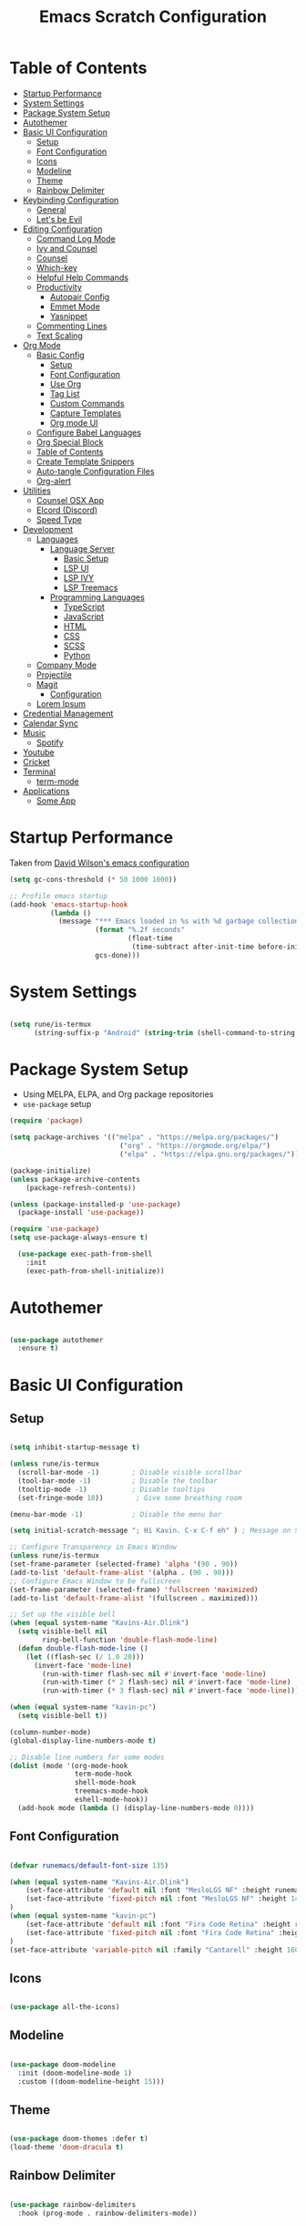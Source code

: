#+TITLE: Emacs Scratch Configuration
#+PROPERTY: header-args:emacs-lisp :tangle ./init.el :mkdirp yes
* Table of Contents
:PROPERTIES:
:TOC:      :include all :ignore this
:END:
:CONTENTS:
- [[#startup-performance][Startup Performance]]
- [[#system-settings][System Settings]]
- [[#package-system-setup][Package System Setup]]
- [[#autothemer][Autothemer]]
- [[#basic-ui-configuration][Basic UI Configuration]]
  - [[#setup][Setup]]
  - [[#font-configuration][Font Configuration]]
  - [[#icons][Icons]]
  - [[#modeline][Modeline]]
  - [[#theme][Theme]]
  - [[#rainbow-delimiter][Rainbow Delimiter]]
- [[#keybinding-configuration][Keybinding Configuration]]
  - [[#general][General]]
  - [[#lets-be-evil][Let's be Evil]]
- [[#editing-configuration][Editing Configuration]]
  - [[#command-log-mode][Command Log Mode]]
  - [[#ivy-and-counsel][Ivy and Counsel]]
  - [[#counsel][Counsel]]
  - [[#which-key][Which-key]]
  - [[#helpful-help-commands][Helpful Help Commands]]
  - [[#productivity][Productivity]]
    - [[#autopair-config][Autopair Config]]
    - [[#emmet-mode][Emmet Mode]]
    - [[#yasnippet][Yasnippet]]
  - [[#commenting-lines][Commenting Lines]]
  - [[#text-scaling][Text Scaling]]
- [[#org-mode][Org Mode]]
  - [[#basic-config][Basic Config]]
    - [[#setup][Setup]]
    - [[#font-configuration][Font Configuration]]
    - [[#use-org][Use Org]]
    - [[#tag-list][Tag List]]
    - [[#custom-commands][Custom Commands]]
    - [[#capture-templates][Capture Templates]]
    - [[#org-mode-ui][Org mode UI]]
  - [[#configure-babel-languages][Configure Babel Languages]]
  - [[#org-special-block][Org Special Block]]
  - [[#table-of-contents][Table of Contents]]
  - [[#create-template-snippers][Create Template Snippers]]
  - [[#auto-tangle-configuration-files][Auto-tangle Configuration Files]]
  - [[#org-alert][Org-alert]]
- [[#utilities][Utilities]]
  - [[#counsel-osx-app][Counsel OSX App]]
  - [[#elcord-discord][Elcord (Discord)]]
  - [[#speed-type][Speed Type]]
- [[#development][Development]]
  - [[#languages][Languages]]
    - [[#language-server][Language Server]]
      - [[#basic-setup][Basic Setup]]
      - [[#lsp-ui][LSP UI]]
      - [[#lsp-ivy][LSP IVY]]
      - [[#lsp-treemacs][LSP Treemacs]]
    - [[#programming-languages][Programming Languages]]
      - [[#typescript][TypeScript]]
      - [[#javascript][JavaScript]]
      - [[#html][HTML]]
      - [[#css][CSS]]
      - [[#scss][SCSS]]
      - [[#python][Python]]
  - [[#company-mode][Company Mode]]
  - [[#projectile][Projectile]]
  - [[#magit][Magit]]
    - [[#configuration][Configuration]]
  - [[#lorem-ipsum][Lorem Ipsum]]
- [[#credential-management][Credential Management]]
- [[#calendar-sync][Calendar Sync]]
- [[#music][Music]]
  - [[#spotify][Spotify]]
- [[#youtube][Youtube]]
- [[#cricket][Cricket]]
- [[#terminal][Terminal]]
  - [[#term-mode][term-mode]]
- [[#applications][Applications]]
  - [[#some-app][Some App]]
:END:
* Startup Performance
Taken from [[https://github.com/daviwil/dotfiles/blob/master/Emacs.org#startup-performance][David Wilson's emacs configuration]]
#+begin_src emacs-lisp
(setq gc-cons-threshold (* 50 1000 1000))

;; Profile emacs startup
(add-hook 'emacs-startup-hook
          (lambda ()
            (message "*** Emacs loaded in %s with %d garbage collections."
                     (format "%.2f seconds"
                             (float-time
                              (time-subtract after-init-time before-init-time)))
                     gcs-done)))
#+end_src
* System Settings
#+begin_src emacs-lisp

  (setq rune/is-termux
        (string-suffix-p "Android" (string-trim (shell-command-to-string "uname -a"))))

#+end_src
* Package System Setup
- Using MELPA, ELPA, and Org package repositories
- =use-package= setup
#+begin_src emacs-lisp
  (require 'package)

  (setq package-archives '(("melpa" . "https://melpa.org/packages/")
                             ("org" . "https://orgmode.org/elpa/")
                             ("elpa" . "https://elpa.gnu.org/packages/")))

  (package-initialize)
  (unless package-archive-contents
      (package-refresh-contents))

  (unless (package-installed-p 'use-package)
    (package-install 'use-package))

  (require 'use-package)
  (setq use-package-always-ensure t)

    (use-package exec-path-from-shell
      :init
      (exec-path-from-shell-initialize))

#+end_src
* Autothemer
#+begin_src emacs-lisp

  (use-package autothemer
    :ensure t)

#+end_src
* Basic UI Configuration
** Setup

#+begin_src emacs-lisp

  (setq inhibit-startup-message t)

  (unless rune/is-termux
    (scroll-bar-mode -1)        ; Disable visible scrollbar
    (tool-bar-mode -1)          ; Disable the toolbar
    (tooltip-mode -1)           ; Disable tooltips
    (set-fringe-mode 10))        ; Give some breathing room

  (menu-bar-mode -1)            ; Disable the menu bar

  (setq initial-scratch-message "; Hi Kavin. C-x C-f eh" ) ; Message on Scratch Buffer

  ;; Configure Transparency in Emacs Window
  (unless rune/is-termux
  (set-frame-parameter (selected-frame) 'alpha '(90 . 90))
  (add-to-list 'default-frame-alist '(alpha . (90 . 90)))
  ;; Configure Emacs Window to be fullscreen
  (set-frame-parameter (selected-frame) 'fullscreen 'maximized)
  (add-to-list 'default-frame-alist '(fullscreen . maximized)))

  ;; Set up the visible bell
  (when (equal system-name "Kavins-Air.Dlink")
    (setq visible-bell nil
          ring-bell-function 'double-flash-mode-line)
    (defun double-flash-mode-line ()
      (let ((flash-sec (/ 1.0 20)))
        (invert-face 'mode-line)
          (run-with-timer flash-sec nil #'invert-face 'mode-line)
          (run-with-timer (* 2 flash-sec) nil #'invert-face 'mode-line)
          (run-with-timer (* 3 flash-sec) nil #'invert-face 'mode-line))))

  (when (equal system-name "kavin-pc")
    (setq visible-bell t))

  (column-number-mode)
  (global-display-line-numbers-mode t)

  ;; Disable line numbers for some modes
  (dolist (mode '(org-mode-hook
                  term-mode-hook
                  shell-mode-hook
                  treemacs-mode-hook
                  eshell-mode-hook))
    (add-hook mode (lambda () (display-line-numbers-mode 0))))

#+end_src

** Font Configuration
#+begin_src emacs-lisp

  (defvar runemacs/default-font-size 135)

  (when (equal system-name "Kavins-Air.Dlink")
      (set-face-attribute 'default nil :font "MesloLGS NF" :height runemacs/default-font-size)
      (set-face-attribute 'fixed-pitch nil :font "MesloLGS NF" :height 140)
  )
  (when (equal system-name "kavin-pc")
      (set-face-attribute 'default nil :font "Fira Code Retina" :height runemacs/default-font-size)
      (set-face-attribute 'fixed-pitch nil :font "Fira Code Retina" :height 140)
  )
  (set-face-attribute 'variable-pitch nil :family "Cantarell" :height 160 :weight 'regular)

#+end_src

** Icons
#+begin_src emacs-lisp

  (use-package all-the-icons)

#+end_src
** Modeline
#+begin_src emacs-lisp

  (use-package doom-modeline
    :init (doom-modeline-mode 1)
    :custom ((doom-modeline-height 15)))

#+end_src
** Theme
#+begin_src emacs-lisp

  (use-package doom-themes :defer t)
  (load-theme 'doom-dracula t)

#+end_src
** Rainbow Delimiter
#+begin_src emacs-lisp

  (use-package rainbow-delimiters
    :hook (prog-mode . rainbow-delimiters-mode))

#+end_src
* Keybinding Configuration
** General
#+begin_src emacs-lisp

  (use-package general
    :config
    (general-create-definer rune/leader-keys
      :keymaps '(normal insert visual emacs)
      :prefix "SPC"
      :global-prefix "C-SPC"))

#+end_src
** Let's be Evil
#+begin_src emacs-lisp
  (defun dw/dont-arrow-me-bro ()
    (interactive)
    (message "Arrow keys are bad, you know?"))

  (use-package evil
    :init
    (setq evil-want-integration t)
    (setq evil-want-keybinding nil)
    (setq evil-want-C-u-scroll t)
    (setq evil-want-C-i-jump nil)
    (setq evil-undo-system 'undo-redo)
    :config
    (evil-mode 1)
    (define-key evil-insert-state-map (kbd "C-g") 'evil-normal-state)
    (define-key evil-insert-state-map (kbd "C-h") 'evil-delete-backward-char-and-join)

    ;; Use visual line motions even outside of visual-line-mode buffers
    (evil-global-set-key 'motion "j" 'evil-next-visual-line)
    (evil-global-set-key 'motion "k" 'evil-previous-visual-line)

    (unless rune/is-termux                                       
      (define-key evil-normal-state-map (kbd "<left>") 'dw/dont-arrow-me-bro)
      (define-key evil-normal-state-map (kbd "<right>") 'dw/dont-arrow-me-bro)
      (define-key evil-normal-state-map (kbd "<down>") 'dw/dont-arrow-me-bro)
      (define-key evil-normal-state-map (kbd "<up>") 'dw/dont-arrow-me-bro)
      (evil-global-set-key 'motion (kbd "<left>") 'dw/dont-arrow-me-bro)
      (evil-global-set-key 'motion (kbd "<right>") 'dw/dont-arrow-me-bro)
      (evil-global-set-key 'motion (kbd "<down>") 'dw/dont-arrow-me-bro)
      (evil-global-set-key 'motion (kbd "<up>") 'dw/dont-arrow-me-bro))

    (evil-set-initial-state 'messages-buffer-mode 'normal)
    (evil-set-initial-state 'dashboard-mode 'normal))

  (use-package evil-collection
    :after evil
    :config
    (evil-collection-init))

  (global-set-key (kbd "<escape>") 'keyboard-escape-quit)

#+end_src
* Editing Configuration
** Command Log Mode
#+begin_src emacs-lisp

  (use-package command-log-mode)

#+end_src
** Ivy and Counsel
#+begin_src emacs-lisp

  (use-package ivy
    :diminish
    :bind (("C-s" . swiper)
           :map ivy-minibuffer-map
           ("TAB" . ivy-alt-done)
           ("C-l" . ivy-alt-done)
           ("C-j" . ivy-next-line)
           ("C-k" . ivy-previous-line)
           :map ivy-switch-buffer-map
           ("C-k" . ivy-previous-line)
           ("C-l" . ivy-done)
           ("C-d" . ivy-switch-buffer-kill)
           :map ivy-reverse-i-search-map
           ("C-k" . ivy-previous-line)
           ("C-d" . ivy-reverse-i-search-kill))
    :config
    (ivy-mode 1))

  (use-package ivy-rich
    :init
    (ivy-rich-mode 1))

#+end_src
** Counsel
#+begin_src emacs-lisp

  (use-package counsel
    :bind (("M-x" . counsel-M-x)
           ("C-x b" . counsel-ibuffer)
           ("C-x C-f" . counsel-find-file)
           ("C-M-j" . counsel-switch-buffer)
           :map minibuffer-local-map
           ("C-r" . 'counsel-minibuffer-history)))

#+end_src
** Which-key
#+begin_src emacs-lisp

  (use-package which-key
    :init (which-key-mode)
    :diminish which-key-mode
    :config
    (setq which-key-idle-delay 1))

#+end_src
** Helpful Help Commands
#+begin_src emacs-lisp

(use-package helpful
  :custom
  (counsel-describe-function-function #'helpful-callable)
  (counsel-describe-variable-function #'helpful-variable)
  :bind
  ([remap describe-function] . counsel-describe-function)
  ([remap describe-command] . helpful-command)
  ([remap describe-variable] . counsel-describe-variable)
  ([remap describe-key] . helpful-key))

#+end_src
** Productivity
*** Autopair Config
#+begin_src emacs-lisp

  (use-package autopair)
  (autopair-global-mode)

#+end_src
*** Emmet Mode
#+begin_src emacs-lisp

  (use-package emmet-mode
    :diminish (emmet-mode . "ε")
    :bind* (("C-)" . emmet-next-edit-point)
            ("C-(" . emmet-prev-edit-point)
            ("M-<tab>" . emmet-expand-line))
    :commands (emmet-mode
               emmet-next-edit-point
               emmet-prev-edit-point)
    :init
    (setq emmet-indentation 2)
    (setq emmet-move-cursor-between-quotes t)
    :config
    ;; Auto-start on any markup modes
    (add-hook 'sgml-mode-hook 'emmet-mode)
    (add-hook 'web-mode-hook 'emmet-mode)
    (setq emmet-expand-jsx-className? t)
    (setq emmet-self-closing-tag-style " /"))

#+end_src
*** Yasnippet
#+begin_src emacs-lisp

  (use-package yasnippet
    :init
    (setq yas-snippet-dirs '("~/.emacs.d/snippets"))
    :config
    (yas-global-mode))

  (provide 'init-yasnippet)

#+end_src
** Commenting Lines
#+begin_src emacs-lisp

  (use-package evil-nerd-commenter
    :bind ("s-/" . evilnc-comment-or-uncomment-lines))

#+end_src
** Text Scaling
#+begin_src emacs-lisp

  (use-package hydra)

  (defhydra hydra-text-scale (:timeout 4)
    "scale text"
    ("j" text-scale-increase "in")
    ("k" text-scale-decrease "out")
    ("f" nil "finished" :exit t))

  (rune/leader-keys
    "h" '(:ignore t :which-key "Hydra")
    "hs" '(hydra-text-scale/body :which-key "Scale Text"))

#+end_src
* Org Mode
** Basic Config
*** Setup
#+begin_src emacs-lisp
  (defun efs/org-mode-setup ()
    (org-indent-mode)
    (variable-pitch-mode 1)
    (visual-line-mode 1))

  (use-package org-bullets
    ;; :if (not rune/is-termux) 
    :after org
    :hook (org-mode . org-bullets-mode)
    :custom
    (org-bullets-bullet-list '("◉" "○" "●" "○" "●" "○" "●")))

#+end_src
*** Font Configuration
#+begin_src emacs-lisp
  (defun efs/org-font-setup ()
    ;; Replace list hyphen with dot
    (font-lock-add-keywords 'org-mode
                            '(("^ *\\([-]\\) "
                               (0 (prog1 () (compose-region (match-beginning 1) (match-end 1) "•"))))))

    ;; Set faces for heading levels
    (dolist (face '((org-level-1 . 1.2)
                    (org-level-2 . 1.1)
                    (org-level-3 . 1.05)
                    (org-level-4 . 1.0)
                    (org-level-5 . 1.1)
                    (org-level-6 . 1.1)
                    (org-level-7 . 1.1)
                    (org-level-8 . 1.1)))
      (set-face-attribute (car face) nil :font "Cantarell" :weight 'regular :height (cdr face)))

    ;; Ensure that anything that should be fixed-pitch in Org files appears that way
    (set-face-attribute 'org-block nil :foreground nil :inherit 'fixed-pitch)
    (set-face-attribute 'org-code nil   :inherit '(shadow fixed-pitch))
    (set-face-attribute 'org-table nil   :inherit '(shadow fixed-pitch))
    (set-face-attribute 'org-verbatim nil :inherit '(shadow fixed-pitch))
    (set-face-attribute 'org-special-keyword nil :inherit '(font-lock-comment-face fixed-pitch))
    (set-face-attribute 'org-meta-line nil :inherit '(font-lock-comment-face fixed-pitch))
    (set-face-attribute 'org-checkbox nil :inherit 'fixed-pitch))

#+end_src
*** Use Org
#+begin_src emacs-lisp
  (use-package org
    :hook (org-mode . efs/org-mode-setup)
    :ensure org-plus-contrib
    :config
    (setq org-ellipsis " ▾")

    (setq org-directory
          (if rune/is-termux
              "~/storage/shared/Notes"
            "~/Notes"))

    ;; (setq org-src-fontify-natively t)

    (setq org-agenda-start-with-log-mode t)
    (setq org-log-done 'time)
    (setq org-log-into-drawer t)

    (setq org-agenda-files
          '("~/Notes/Tasks.org"
            "~/Notes/Birthdays.org"
            "~/Notes/Calendar.org"))

    (setq org-refile-targets
      '(("Archive.org" :maxlevel . 1)
        ("Tasks.org" :maxlevel . 1)))

    (advice-add 'org-refile :after 'org-save-all-org-buffers)

    (setq org-todo-keywords
          '((sequence "TODO(t)" "NEXT(n)" "|" "DONE(d!)")
            (sequence "BACKLOG(b)" "PLAN(p)" "READY(r)" "ACTIVE(a)" "WAIT(w@/!)" "HOLD(h)" "|" "COMPLETED(c)" "CANC(k@)")))

    (efs/org-font-setup))

#+end_src
*** Tag List
#+begin_src emacs-lisp
  (setq org-tag-alist
    '((:startgroup)
       ; Put mutually exclusive tags here
       (:endgroup)

       ("@school" . ?S)
       ("@home" . ?H)
       ("@tricycle" . ?T)
       ("@fiitjee" . ?F)
       ("planning" . ?p)
       ("study" . ?s)
       ("note" . ?n)
       ("idea" . ?i)))

#+end_src
*** Custom Commands 
#+begin_src emacs-lisp
  (setq org-agenda-custom-commands
   '(("d" "Dashboard"
     ((agenda "" ((org-deadline-warning-days 7)))
      (todo "TODO"
        ((org-agenda-overriding-header "TODO Tasks")))
      (tags-todo "agenda/ACTIVE" ((org-agenda-overriding-header "Active Projects")))))

    ("n" "TODO Tasks"
     ((todo "TODO"
        ((org-agenda-overriding-header "Todo Tasks")))))

    ("T" "Tricycle Tasks" tags-todo "+@tricycle")

    ("S" "School Tasks" tags-todo "+@school")

    ("s" "Study Planning" tags-todo "+study-planning")

    ;; Low-effort next actions
    ("e" tags-todo "+TODO=\"NEXT\"+Effort<15&+Effort>0"
     ((org-agenda-overriding-header "Low Effort Tasks")
      (org-agenda-max-todos 20)
      (org-agenda-files org-agenda-files)))

    ("w" "Workflow Status"
     ((todo "WAIT"
            ((org-agenda-overriding-header "Waiting on External")
             (org-agenda-files org-agenda-files)))
      (todo "REVIEW"
            ((org-agenda-overriding-header "In Review")
             (org-agenda-files org-agenda-files)))
      (todo "PLAN"
            ((org-agenda-overriding-header "In Planning")
             (org-agenda-todo-list-sublevels nil)
             (org-agenda-files org-agenda-files)))
      (todo "BACKLOG"
            ((org-agenda-overriding-header "Project Backlog")
             (org-agenda-todo-list-sublevels nil)
             (org-agenda-files org-agenda-files)))
      (todo "READY"
            ((org-agenda-overriding-header "Ready for Work")
             (org-agenda-files org-agenda-files)))
      (todo "ACTIVE"
            ((org-agenda-overriding-header "Active Projects")
             (org-agenda-files org-agenda-files)))
      (todo "COMPLETED"
            ((org-agenda-overriding-header "Completed Projects")
             (org-agenda-files org-agenda-files)))
      (todo "CANC"
            ((org-agenda-overriding-header "Cancelled Projects")
             (org-agenda-files org-agenda-files)))))))

#+end_src
*** Capture Templates
#+begin_src emacs-lisp
  (setq org-capture-templates
      `(("t" "Tasks / Projects")
        ("tt" "Task" entry (file+olp "~/Notes/Tasks.org" "Inbox")
             "* TODO %?\n  %U\n  %a\n  %i" :empty-lines 1)

        ("j" "Journal Entries")
        ("jj" "Journal" entry
             (file+olp+datetree "~/Notes/Journal.org")
             "\n* %<%I:%M %p> - Journal :journal:\n\n%?\n\n"
             ;; ,(dw/read-file-as-string "~/Notes/Templates/Daily.org")
             :clock-in :clock-resume
             :empty-lines 1)
        ("jm" "Meeting" entry
             (file+olp+datetree "~/Notes/Journal.org")
             "* %<%I:%M %p> - %a :meetings:\n\n%?\n\n"
             :clock-in :clock-resume
             :empty-lines 1)

        ("w" "Workflows")
        ("we" "Checking Email" entry (file+olp+datetree "~/Notes/Journal.org")
             "* Checking Email :email:\n\n%?" :clock-in :clock-resume :empty-lines 1)))

  (define-key global-map (kbd "C-c j")
    (lambda () (interactive) (org-capture nil "jj")))


#+end_src
*** Org mode UI
#+begin_src emacs-lisp

  (defun efs/org-mode-visual-fill ()
    (setq visual-fill-column-width 100
          visual-fill-column-center-text t)
    (visual-fill-column-mode 1))

  (use-package visual-fill-column
    :hook (org-mode . efs/org-mode-visual-fill))(defun efs/org-mode-visual-fill ()
    (setq visual-fill-column-width 100
          visual-fill-column-center-text t)
    (visual-fill-column-mode 1))

#+end_src
** Configure Babel Languages

#+begin_src emacs-lisp

  (org-babel-do-load-languages
      'org-babel-load-languages
      '((emacs-lisp . t)
          (python . t)
          (js . t)))

  (push '("conf-unix" . conf-unix) org-src-lang-modes)

#+end_src

** Org Special Block
#+begin_src emacs-lisp
  (use-package org-special-block-extras
    :ensure t
    :hook (org-mode . org-special-block-extras-mode))
#+end_src
** Table of Contents
#+begin_src emacs-lisp
  (use-package org-make-toc
    :hook (org-mode . org-make-toc-mode))
#+end_src
** Create Template Snippers
#+begin_src emacs-lisp

  (require 'org-tempo)
  (add-to-list 'org-structure-template-alist '("temp" . "src"))
  (add-to-list 'org-structure-template-alist '("sh" . "src sh"))
  (add-to-list 'org-structure-template-alist '("el" . "src emacs-lisp"))
  (add-to-list 'org-structure-template-alist '("py" . "src python"))
  (add-to-list 'org-structure-template-alist '("js" . "src js"))

#+end_src
** Auto-tangle Configuration Files
#+begin_src emacs-lisp

  (defun efs/org-babel-tangle-config ()
         ;; (when (string-equal (buffer-file-name)
                             ;; (expand-file-name "~/.emacs.d/Emacs.org"))
          (let ((org-confirm-babel-evaluate nil))
             (org-babel-tangle)))
  
  (add-hook 'org-mode-hook (lambda () (add-hook 'after-save-hook #'efs/org-babel-tangle-config)))
#+end_src

** Org-alert
#+begin_src emacs-lisp

  (use-package org-alert
    :ensure t
     :custom (alert-default-style 'osx-notifier)
     :config
     (setq org-alert-interval 300
           org-alert-notification-title "Reminder!")
     (org-alert-enable))

#+end_src
* Utilities
** Counsel OSX App
#+begin_src emacs-lisp
  (use-package counsel-osx-app
    :bind* ("S-M-SPC" . counsel-osx-app)
    :commands counsel-osx-app
    :config
    (setq counsel-osx-app-location
          (list "/Applications"
                "/Applications/Misc"
                "/Applications/Utilities"
                (expand-file-name "~/Applications")
                (expand-file-name "~/.nix-profile/Applications")
                "/Applications/Xcode.app/Contents/Applications")))

#+end_src
** Elcord (Discord)
For showing =Playing Emacs= inside Discord 
#+begin_src emacs-lisp
  (use-package elcord
    :ensure t
    :disabled rune/is-termuxk
    :custom
    (elcord-display-buffer-details nil)
    :config
    (elcord-mode))
#+end_src
** Speed Type
#+begin_src emacs-lisp

  (use-package speed-type
    :ensure t)

#+end_src
* Development
** Languages
*** Language Server
**** Basic Setup
#+begin_src emacs-lisp

  (defun rune/lsp-mode-setup ()
    (setq lsp-headerline-breadcrumb-segments '(path-up-to-project file symbols))
    (lsp-headerline-breadcrumb-mode)
    (lsp))

  (use-package lsp-mode
    :ensure t
    :bind (:map lsp-mode-map
                ("TAB" . completion-at-point))
    :commands (lsp lsp-deffered)
    :hook (lsp-mode . rune/lsp-mode-setup)
    :init
    (setq lsp-keymap-prefix "C-c s-p")
    :config
    (lsp-enable-which-key-integration t))

#+end_src
**** LSP UI
#+begin_src emacs-lisp

  (use-package lsp-ui
    :hook (lsp-mode . lsp-ui-mode)
    :custom
    (lsp-ui-doc-position 'bottom))

#+end_src
**** LSP IVY
#+begin_src emacs-lisp

  (use-package lsp-ivy)

#+end_src
**** LSP Treemacs
#+begin_src emacs-lisp
    (use-package lsp-treemacs
      :init (treemacs-display-current-project-exclusively)
      :after lsp)

  (rune/leader-keys
    "t" '(:ignore t :which-key "Treemacs")
    "tt" 'treemacs-display-current-project-exclusively)

#+end_src
*** Programming Languages
**** TypeScript
#+begin_src emacs-lisp

  (use-package typescript-mode
    :mode "\\.ts\\'"
    :hook (typescript-mode . lsp-deferred)
    :config
    (setq typescript-indent-level 2))

#+end_src

**** JavaScript
#+begin_src emacs-lisp
  (defun rune/set-js-indentation ()
    (setq js-indent-level 2)
    (setq evil-shift-width js-indent-level)
    (setq-default tab-width 2))

  (use-package js2-mode
    :mode "\\.js\\'"
    :hook (js2-mode . lsp-deferred)
    :config
    ;; Use js2-mode for Node scripts
    (add-to-list 'magic-mode-alist '("#!/usr/bin/env node" . js2-mode))

    ;; Don't use built-in syntax checking
    (setq js2-mode-show-strict-warnings nil)

    ;; Set up proper indentation in JavaScript and JSON files
    (add-hook 'js2-mode-hook #'rune/set-js-indentation)
    (add-hook 'json-mode-hook #'rune/set-js-indentation))

  (use-package prettier-js
    :hook ((js2-mode . prettier-js-mode)
           (typescript-mode . prettier-js-mode))
    :config
    (setq prettier-js-show-errors nil))
#+end_src

**** HTML
#+begin_src emacs-lisp
  (use-package web-mode
    :mode "(\\.\\(html?\\|ejs\\|tsx\\|js[x]?\\)\\'"
    :hook (web-mode . lsp-deferred)
    :config
    (setq-default web-mode-code-indent-offset 2)
    (setq-default web-mode-markup-indent-offset 2)
    (setq-default web-mode-attribute-indent-offset 2))

  ;; 1. Start the server with `httpd-start'
  ;; 2. Use `impatient-mode' on any buffer
  (use-package impatient-mode
    :ensure t)

  (use-package skewer-mode
    :ensure t)
#+end_src
**** CSS
#+begin_src emacs-lisp

  (use-package css-mode
    :mode "\\.css\\'"
    :hook (css-mode . lsp-deferred)
    :config
    (setq css-indent-offset 2))

#+end_src
**** SCSS
#+begin_src emacs-lisp

        (use-package scss-mode
          :mode "\\.scss\\'"
          :hook (scss-mode . lsp-deferred)
          :config
          (setq scss-output-directory "../css")
          (setq scss-compile-at-save t))

#+end_src
**** Python
#+begin_src emacs-lisp
(use-package lsp-python-ms
  :ensure t
  :init (setq lsp-python-ms-auto-install-server t)
  :hook (python-mode . (lambda ()
                          (require 'lsp-python-ms)
                          (lsp-deferred))))
#+end_src
** Company Mode
#+begin_src emacs-lisp

  (use-package company
    :after lsp-mode
    :hook (lsp-mode . company-mode)
    :bind (:map company-active-map
                ("<tab>" . company-complete-selection))
    (:map lsp-mode-map
          ("<tab>" . company-indent-or-complete-common))
    :custom
    (company-minimum-prefix-length 1)
    (company-idle-delay 0.0))

  (use-package company-box
    :diminish
    :functions (all-the-icons-faicon
                all-the-icons-material
                all-the-icons-octicon
                all-the-icons-alltheicon)
    :hook (company-mode . company-box-mode)
    :init (setq company-box-enable-icon (display-graphic-p))
    :config
    (setq company-box-backends-colors nil))
#+end_src
** Projectile
#+begin_src emacs-lisp

  (use-package projectile
    :diminish projectile-mode
    :config (projectile-mode)
    :custom ((projectile-completion-system 'ivy))
    :bind-keymap
    ("C-c p" . projectile-command-map)
    :init
    (when (file-directory-p "~/Documents/projects")
      (setq projectile-project-search-path '("~/Documents/projects")))
    (setq projectile-switch-project-action #'projectile-dired))

  (use-package counsel-projectile
    :config (counsel-projectile-mode))

#+end_src
** Magit
Befor using Forge, remember to do the following
- Go to [[https://github.com][Github]]
- Create a personal access token in [[https://github.com/settings/tokens][Personal Access Tokens tab]]
  - Grant Access to:
    - =repo= grants full read/write access to private and public repositories.
    - =user= grants access to profile information.
    - =read:org= grants read-only access to organization membership.
- In your device run
#+begin_src sh
  vi ~/.authinfo
#+end_src
- Add the following
#+begin_src
machine api.github.com login <you-username>^forge password <token-created>
#+end_src
*** Configuration
#+begin_src emacs-lisp

(use-package magit
     :custom
     (magit-display-buffer-function #'magit-display-buffer-same-window-except-diff-v1))

(use-package evil-magit
     :after magit)

(setq auth-sources '("~/.authinfo"))

(use-package forge)

#+end_src
** Lorem Ipsum
#+begin_src emacs-lisp
  (use-package lorem-ipsum
    :ensure t
    :config
    (lorem-ipsum-use-default-bindings))
#+end_src
* Credential Management
- pass to manage all passwords locally
- ivy-pass to make managing passwords easier in Emacs
- auth-source-pass to store passwords in one place
#+begin_src emacs-lisp
  (use-package ivy-pass
    :commands ivy-pass
    :config
    (setq password-store-password-length 12)
    (setq epa-file-cache-passphrase-for-symmetric-encryption nil))

  (use-package auth-source-pass
    :config
    (auth-source-pass-enable))

  (rune/leader-keys
    "p" '(:ignore t :which-key "pass")
    "pp" 'ivy-pass
    "pi" 'password-store-insert
    "pg" 'password-store-generate)
#+end_src
* Calendar Sync
#+begin_src emacs-lisp
  (use-package org-gcal
       :after org
       :config

       (setq org-gcal-client-id (password-store-get "API/Google/kavinvalli-emacs-id")
             org-gcal-client-secret (password-store-get "API/Google/kavinvalli-emacs-secret")
             org-gcal-file-alist '(("kavinvalli@gmail.com" . "~/Notes/Calendar.org"))))

  (rune/leader-keys
    "c" '(:ignore t :which-key "calendar")
    "cs" '(org-gcal-fetch :which-key "sync")
    "cp" '(org-gcal-post-at-point :which-key "post"))

#+end_src
* Music
** Spotify
#+begin_src emacs-lisp
  (use-package counsel-spotify
      :after ivy
      :config
      (setq counsel-spotify-client-id (password-store-get "API/Spotify/kavinvalli-emacs-id"))
      (setq counsel-spotify-client-secret (password-store-get "API/Spotify/kavinvalli-emacs-secret")))

      (rune/leader-keys
        "s" '(:ignore t :which-key "Counsel Spotify")
        "ss" '(:ignore t :which-key "Search")
			  "ssp" '(counsel-spotify-search-playlist :which-key "Search Playlist")
        "sst" '(counsel-spotify-search-track :which-key "Search Track")
        "sp" '(counsel-spotify-toggle-play-pause :which-key "Toggle Play Pause")
        "sa" '(counsel-spotify-search-album :which-key "Search Album")
        "s>" '(counsel-spotify-next :which-key "Next")
        "s<" '(counsel-spotify-previous :which-key "Previous"))

  ;; (use-package spotify
  ;;   :config
  ;;   (setq spotify-transport 'connect)
  ;;   (setq spotify-oauth2-client-id (password-store-get "API/Spotify/kavinvalli-emacs-id"))
  ;;   (setq spotify-oauth2-client-secret (password-store-get "API/Spotify/kavinvalli-emacs-secret"))
  ;;   (define-key spotify-mode-map (kbd "C-c .") 'spotify-command-map))

#+end_src
* Youtube
#+begin_src emacs-lisp
      (use-package ivy-youtube
        :config
        (setq ivy-youtube-key (password-store-get "API/Youtube/kavinvalli-emacs-api-key")))
    (rune/leader-keys
      "y" '(ivy-youtube :which-key "Ivy Youtube"))
#+end_src
* Cricket
#+begin_src emacs-lisp
  (use-package cricbuzz)
#+end_src
* Terminal
** term-mode
#+begin_src emacs-lisp
  ;; (use-package term
  ;;   :config
  ;;   (setq explicit-shell-file-name "bash")
  ;;   (setq term-prompt-regexp "^[^#$%>\\n]*[#$%>] *"))
#+end_src
* Applications
** Some App
#+begin_src conf-unix :tangle .config/some-app/config :noweb yes

  value=<<the-value()>>

#+end_src

#+NAME: the-value
#+begin_src emacs-lisp
(+ 50 100)
#+end_src

Add =:noweb yes=!
